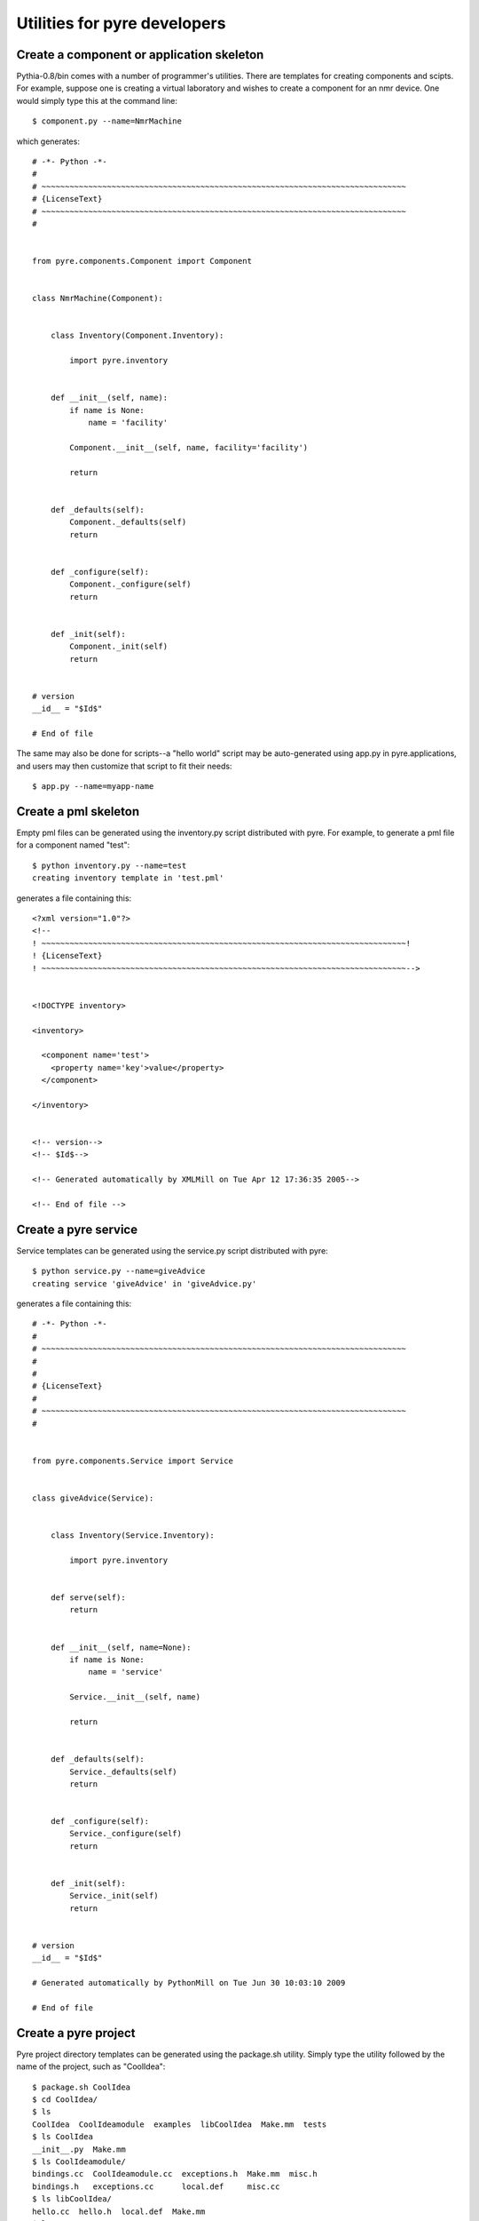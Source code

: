 Utilities for pyre developers
=============================

Create a component or application skeleton
^^^^^^^^^^^^^^^^^^^^^^^^^^^^^^^^^^^^^^^^^^

Pythia-0.8/bin comes with a number of programmer's utilities.  There are templates for creating components and scipts.  For example, suppose one is creating a virtual laboratory and wishes to create a component for an nmr device.  One would simply type this at the command line::

 $ component.py --name=NmrMachine

which generates::

    # -*- Python -*-
    #
    # ~~~~~~~~~~~~~~~~~~~~~~~~~~~~~~~~~~~~~~~~~~~~~~~~~~~~~~~~~~~~~~~~~~~~~~~~~~~~~~
    # {LicenseText}
    # ~~~~~~~~~~~~~~~~~~~~~~~~~~~~~~~~~~~~~~~~~~~~~~~~~~~~~~~~~~~~~~~~~~~~~~~~~~~~~~
    #
    
    
    from pyre.components.Component import Component
    
    
    class NmrMachine(Component):
    
    
        class Inventory(Component.Inventory):
    
            import pyre.inventory
    
    
        def __init__(self, name):
            if name is None:
                name = 'facility'
    
            Component.__init__(self, name, facility='facility')
    
            return
    
    
        def _defaults(self):
            Component._defaults(self)
            return
    
    
        def _configure(self):
            Component._configure(self)
            return
    
    
        def _init(self):
            Component._init(self)
            return
    
    
    # version
    __id__ = "$Id$"
    
    # End of file 

The same may also be done for scripts--a "hello world" script may be auto-generated using app.py in pyre.applications, and users may then customize that script to fit their needs::

  $ app.py --name=myapp-name

Create a pml skeleton
^^^^^^^^^^^^^^^^^^^^^

Empty pml files can be generated using the inventory.py script distributed with pyre. For example, to generate a pml file for a component named "test"::

    $ python inventory.py --name=test
    creating inventory template in 'test.pml'

generates a file containing this::

    <?xml version="1.0"?>
    <!--
    ! ~~~~~~~~~~~~~~~~~~~~~~~~~~~~~~~~~~~~~~~~~~~~~~~~~~~~~~~~~~~~~~~~~~~~~~~~~~~~~~!
    ! {LicenseText}
    ! ~~~~~~~~~~~~~~~~~~~~~~~~~~~~~~~~~~~~~~~~~~~~~~~~~~~~~~~~~~~~~~~~~~~~~~~~~~~~~~-->
    
    
    <!DOCTYPE inventory>
    
    <inventory>
    
      <component name='test'>
        <property name='key'>value</property>
      </component>
    
    </inventory>
    
    
    <!-- version-->
    <!-- $Id$-->
    
    <!-- Generated automatically by XMLMill on Tue Apr 12 17:36:35 2005-->
    
    <!-- End of file -->
  

Create a pyre service
^^^^^^^^^^^^^^^^^^^^^

Service templates can be generated using the service.py script distributed with pyre::

    $ python service.py --name=giveAdvice
    creating service 'giveAdvice' in 'giveAdvice.py'

generates a file containing this::

    # -*- Python -*-
    #
    # ~~~~~~~~~~~~~~~~~~~~~~~~~~~~~~~~~~~~~~~~~~~~~~~~~~~~~~~~~~~~~~~~~~~~~~~~~~~~~~
    #
    #
    # {LicenseText}
    #
    # ~~~~~~~~~~~~~~~~~~~~~~~~~~~~~~~~~~~~~~~~~~~~~~~~~~~~~~~~~~~~~~~~~~~~~~~~~~~~~~
    #
    
    
    from pyre.components.Service import Service
    
    
    class giveAdvice(Service):
    
    
        class Inventory(Service.Inventory):
    
            import pyre.inventory
    
    
        def serve(self):
            return
    
    
        def __init__(self, name=None):
            if name is None:
                name = 'service'
    
            Service.__init__(self, name)
    
            return
    
    
        def _defaults(self):
            Service._defaults(self)
            return
    
    
        def _configure(self):
            Service._configure(self)
            return
    
    
        def _init(self):
            Service._init(self)
            return
    
    
    # version
    __id__ = "$Id$"
    
    # Generated automatically by PythonMill on Tue Jun 30 10:03:10 2009
    
    # End of file 


.. _create-a-pyre-project:

Create a pyre project
^^^^^^^^^^^^^^^^^^^^^

Pyre project directory templates can be generated using the package.sh utility. Simply type the utility followed by the name of the project, such as "CoolIdea"::

    $ package.sh CoolIdea
    $ cd CoolIdea/
    $ ls
    CoolIdea  CoolIdeamodule  examples  libCoolIdea  Make.mm  tests
    $ ls CoolIdea
    __init__.py  Make.mm
    $ ls CoolIdeamodule/
    bindings.cc  CoolIdeamodule.cc  exceptions.h  Make.mm  misc.h
    bindings.h   exceptions.cc      local.def     misc.cc
    $ ls libCoolIdea/
    hello.cc  hello.h  local.def  Make.mm
    $ ls tests/
    hello.cc  Make.mm  signon.py

and :ref:`traditional pyre directories <pyre-directory-structure>` will be generated below a directory with the indicated name, each filled with Make.mm files and initialization files.


